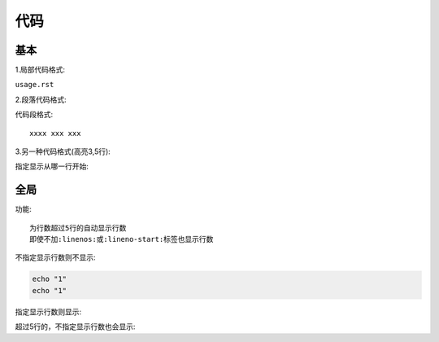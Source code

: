 代码
####

基本
====

1.局部代码格式:

``usage.rst``

2.段落代码格式:

代码段格式::

    xxxx xxx xxx

3.另一种代码格式(高亮3,5行):

.. code-block:: erlang
   :linenos:
   :emphasize-lines: 3,5
   :dedent: 4

        -module(abc).
        -export([ex/0]).

        ex() ->
            Ex="dedent=4可以去除每一行的前4个字符".


指定显示从哪一行开始:

.. code-block:: ruby
   :lineno-start: 10

   Some more Ruby code, 
   with line numbering starting 
   at 10.

全局
====

功能::

    为行数超过5行的自动显示行数
    即使不加:linenos:或:lineno-start:标签也显示行数

.. highlight:: console
    :linenothreshold: 5

不指定显示行数则不显示:

.. code-block::

    echo "1"
    echo "1"

指定显示行数则显示:

.. code-block::
    :linenos:

    echo "1"
    echo "1"

超过5行的，不指定显示行数也会显示:

.. code-block:: python
   :emphasize-lines: 3,5

   def some_function():
       interesting = False
       print 'This line is highlighted.'
       print 'This one is not...'
       print '...but this one is.'







